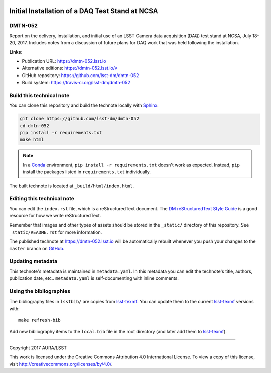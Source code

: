 .. image:: https://img.shields.io/badge/dmtn--052-lsst.io-brightgreen.svg
   :target: https://dmtn-052.lsst.io
.. image:: https://travis-ci.org/lsst-dm/dmtn-052.svg
   :target: https://travis-ci.org/lsst-dm/dmtn-052
..
  Uncomment this section and modify the DOI strings to include a Zenodo DOI badge in the README
  .. image:: https://zenodo.org/badge/doi/10.5281/zenodo.#####.svg
     :target: http://dx.doi.org/10.5281/zenodo.#####

################################################
Initial Installation of a DAQ Test Stand at NCSA
################################################

DMTN-052
========

Report on the delivery, installation, and initial use of an LSST Camera data acquisition (DAQ) test stand at NCSA, July 18-20, 2017.  Includes notes from a discussion of future plans for DAQ work that was held following the installation.

**Links:**

- Publication URL: https://dmtn-052.lsst.io
- Alternative editions: https://dmtn-052.lsst.io/v
- GitHub repository: https://github.com/lsst-dm/dmtn-052
- Build system: https://travis-ci.org/lsst-dm/dmtn-052


Build this technical note
=========================

You can clone this repository and build the technote locally with `Sphinx`_:

.. code-block:: bash

   git clone https://github.com/lsst-dm/dmtn-052
   cd dmtn-052
   pip install -r requirements.txt
   make html

.. note::

   In a Conda_ environment, ``pip install -r requirements.txt`` doesn't work as expected.
   Instead, ``pip`` install the packages listed in ``requirements.txt`` individually.

The built technote is located at ``_build/html/index.html``.

Editing this technical note
===========================

You can edit the ``index.rst`` file, which is a reStructuredText document.
The `DM reStructuredText Style Guide`_ is a good resource for how we write reStructuredText.

Remember that images and other types of assets should be stored in the ``_static/`` directory of this repository.
See ``_static/README.rst`` for more information.

The published technote at https://dmtn-052.lsst.io will be automatically rebuilt whenever you push your changes to the ``master`` branch on `GitHub <https://github.com/lsst-dm/dmtn-052>`_.

Updating metadata
=================

This technote's metadata is maintained in ``metadata.yaml``.
In this metadata you can edit the technote's title, authors, publication date, etc..
``metadata.yaml`` is self-documenting with inline comments.

Using the bibliographies
========================

The bibliography files in ``lsstbib/`` are copies from `lsst-texmf`_.
You can update them to the current `lsst-texmf`_ versions with::

   make refresh-bib

Add new bibliography items to the ``local.bib`` file in the root directory (and later add them to `lsst-texmf`_).

****

Copyright 2017 AURA/LSST

This work is licensed under the Creative Commons Attribution 4.0 International License. To view a copy of this license, visit http://creativecommons.org/licenses/by/4.0/.

.. _Sphinx: http://sphinx-doc.org
.. _DM reStructuredText Style Guide: https://developer.lsst.io/docs/rst_styleguide.html
.. _this repo: ./index.rst
.. _Conda: http://conda.pydata.org/docs/
.. _lsst-texmf: https://lsst-texmf.lsst.io
